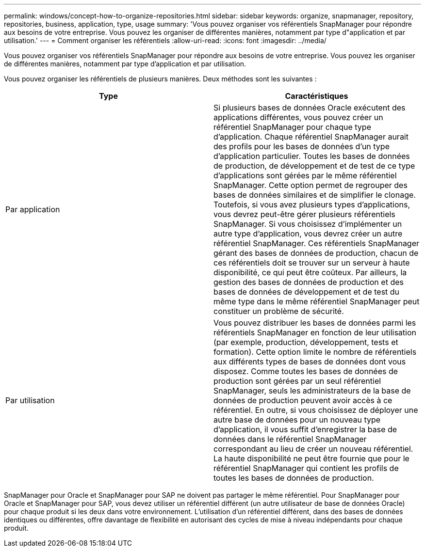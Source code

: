 ---
permalink: windows/concept-how-to-organize-repositories.html 
sidebar: sidebar 
keywords: organize, snapmanager, repository, repositories, business, application, type, usage 
summary: 'Vous pouvez organiser vos référentiels SnapManager pour répondre aux besoins de votre entreprise. Vous pouvez les organiser de différentes manières, notamment par type d"application et par utilisation.' 
---
= Comment organiser les référentiels
:allow-uri-read: 
:icons: font
:imagesdir: ../media/


[role="lead"]
Vous pouvez organiser vos référentiels SnapManager pour répondre aux besoins de votre entreprise. Vous pouvez les organiser de différentes manières, notamment par type d'application et par utilisation.

Vous pouvez organiser les référentiels de plusieurs manières. Deux méthodes sont les suivantes :

|===
| Type | Caractéristiques 


 a| 
Par application
 a| 
Si plusieurs bases de données Oracle exécutent des applications différentes, vous pouvez créer un référentiel SnapManager pour chaque type d'application. Chaque référentiel SnapManager aurait des profils pour les bases de données d'un type d'application particulier. Toutes les bases de données de production, de développement et de test de ce type d'applications sont gérées par le même référentiel SnapManager. Cette option permet de regrouper des bases de données similaires et de simplifier le clonage. Toutefois, si vous avez plusieurs types d'applications, vous devrez peut-être gérer plusieurs référentiels SnapManager. Si vous choisissez d'implémenter un autre type d'application, vous devrez créer un autre référentiel SnapManager. Ces référentiels SnapManager gérant des bases de données de production, chacun de ces référentiels doit se trouver sur un serveur à haute disponibilité, ce qui peut être coûteux. Par ailleurs, la gestion des bases de données de production et des bases de données de développement et de test du même type dans le même référentiel SnapManager peut constituer un problème de sécurité.



 a| 
Par utilisation
 a| 
Vous pouvez distribuer les bases de données parmi les référentiels SnapManager en fonction de leur utilisation (par exemple, production, développement, tests et formation). Cette option limite le nombre de référentiels aux différents types de bases de données dont vous disposez. Comme toutes les bases de données de production sont gérées par un seul référentiel SnapManager, seuls les administrateurs de la base de données de production peuvent avoir accès à ce référentiel. En outre, si vous choisissez de déployer une autre base de données pour un nouveau type d'application, il vous suffit d'enregistrer la base de données dans le référentiel SnapManager correspondant au lieu de créer un nouveau référentiel. La haute disponibilité ne peut être fournie que pour le référentiel SnapManager qui contient les profils de toutes les bases de données de production.

|===
SnapManager pour Oracle et SnapManager pour SAP ne doivent pas partager le même référentiel. Pour SnapManager pour Oracle et SnapManager pour SAP, vous devez utiliser un référentiel différent (un autre utilisateur de base de données Oracle) pour chaque produit si les deux dans votre environnement. L'utilisation d'un référentiel différent, dans des bases de données identiques ou différentes, offre davantage de flexibilité en autorisant des cycles de mise à niveau indépendants pour chaque produit.
